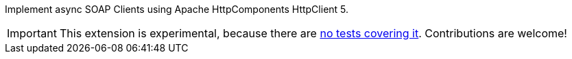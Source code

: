 Implement async SOAP Clients using Apache HttpComponents HttpClient 5.

IMPORTANT: This extension is experimental, because there are https://github.com/quarkiverse/quarkus-cxf/issues/505[no tests covering it]. Contributions are welcome!
